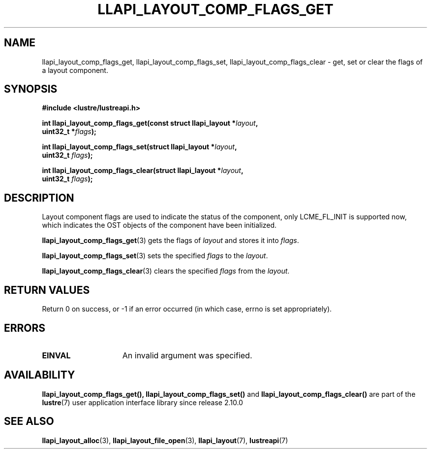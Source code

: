 .TH LLAPI_LAYOUT_COMP_FLAGS_GET 3 2024-08-27 "Lustre User API" "Lustre Library Functions"
.SH NAME
llapi_layout_comp_flags_get, llapi_layout_comp_flags_set, llapi_layout_comp_flags_clear \- get, set or clear the flags of a layout component.
.SH SYNOPSIS
.nf
.B #include <lustre/lustreapi.h>
.PP
.BI "int llapi_layout_comp_flags_get(const struct llapi_layout *" layout ",
.BI "                                uint32_t *" flags );
.PP
.BI "int llapi_layout_comp_flags_set(struct llapi_layout *" layout ",
.BI "                                uint32_t " flags );
.PP
.BI "int llapi_layout_comp_flags_clear(struct llapi_layout *" layout ",
.BI "                                  uint32_t " flags );
.fi
.SH DESCRIPTION
Layout component flags are used to indicate the status of the component, only
LCME_FL_INIT is supported now, which indicates the OST objects of the component
have been initialized.
.PP
.BR llapi_layout_comp_flags_get (3)
gets the flags of
.I layout
and stores it into
.IR flags .
.PP
.BR llapi_layout_comp_flags_set (3)
sets the specified
.I flags
to the
.IR layout .
.PP
.BR llapi_layout_comp_flags_clear (3)
clears the specified
.I flags
from the
.IR layout .
.SH RETURN VALUES
Return 0 on success, or -1 if an error occurred (in which case, errno is
set appropriately).
.SH ERRORS
.TP 15
.B EINVAL
An invalid argument was specified.
.SH AVAILABILITY
.BR llapi_layout_comp_flags_get(),
.B llapi_layout_comp_flags_set()
and
.B llapi_layout_comp_flags_clear()
are part of the
.BR lustre (7)
user application interface library since release 2.10.0
.\" Added in commit v2_9_55_0-18-gc4702b7443
.SH SEE ALSO
.BR llapi_layout_alloc (3),
.BR llapi_layout_file_open (3),
.BR llapi_layout (7),
.BR lustreapi (7)
